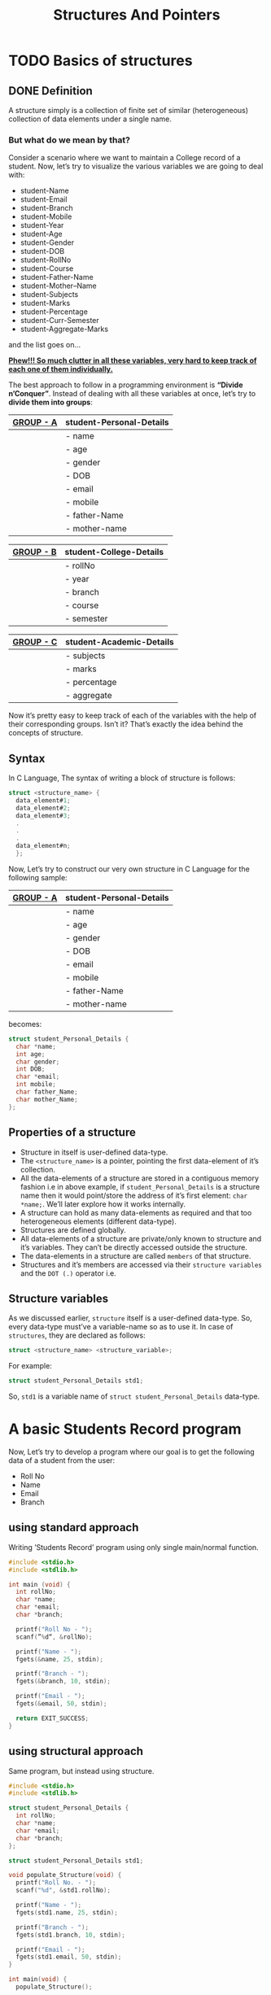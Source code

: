#+TITLE: Structures And Pointers

* Beginners tutorial                                      :TOC_4_gh:noexport:
- [[#basics-of-structures][Basics of structures]]
  - [[#definition][Definition]]
    - [[#but-what-do-we-mean-by-that][But what do we mean by that?]]
  - [[#syntax][Syntax]]
  - [[#properties-of-a-structure][Properties of a structure]]
  - [[#structure-variables][Structure variables]]
- [[#a-basic-students-record-program][A basic Students Record program]]
  - [[#using-standard-approach][using standard approach]]
  - [[#using-structural-approach][using structural approach]]
  - [[#using-structure-with-typedef][using structure with ’typedef’]]
    - [[#syntax-1][Syntax:]]
    - [[#example][Example:]]
- [[#thank-you][Thank You!]]

* TODO Basics of structures

** DONE Definition

   A structure simply is a collection of finite set of similar (heterogeneous)
   collection of data elements under a single name.

*** But what do we mean by that?

    Consider a scenario where we want to maintain a College record of a student.
    Now, let’s try to visualize the various variables we are going to deal with:

    - student-Name
    - student-Email
    - student-Branch
    - student-Mobile
    - student-Year
    - student-Age
    - student-Gender
    - student-DOB
    - student-RollNo
    - student-Course
    - student-Father-Name
    - student-Mother–Name
    - student-Subjects
    - student-Marks
    - student-Percentage
    - student-Curr-Semester
    - student-Aggregate-Marks

    and the list goes on…

    _*Phew!!! So much clutter in all these variables, very hard to keep track of
    each one of them individually.*_
    
    The best approach to follow in a programming environment is *“Divide
    n’Conquer”*. Instead of dealing with all these variables at once, let’s try to
    *divide them into groups*:
    
    |-----------+--------------------------|
    | _GROUP - A_ | *student-Personal-Details* |
    |-----------+--------------------------|
    |           | - name                   |
    |           | - age                    |
    |           | - gender                 |
    |           | - DOB                    |
    |           | - email                  |
    |           | - mobile                 |
    |           | - father-Name            |
    |           | - mother-name            |
    |-----------+--------------------------|

    |-----------+-------------------------|
    | _GROUP - B_ | *student-College-Details* |
    |-----------+-------------------------|
    |           | - rollNo                |
    |           | - year                  |
    |           | - branch                |
    |           | - course                |
    |           | - semester              |
    |-----------+-------------------------|

    |-----------+--------------------------|
    | _GROUP - C_ | *student-Academic-Details* |
    |-----------+--------------------------|
    |           | - subjects               |
    |           | - marks                  |
    |           | - percentage             |
    |           | - aggregate              |
    |-----------+--------------------------|

    Now it’s pretty easy to keep track of each of the variables with the help of their
    corresponding groups. Isn’t it? That’s exactly the idea behind the concepts of structure.

** Syntax

   In C Language, The syntax of writing a block of structure is follows:
   
#+BEGIN_SRC C
struct <structure_name> {
  data_element#1;
  data_element#2;
  data_element#3;
  .
  .
  .
  data_element#n;
  };
#+END_SRC

Now, Let’s try to construct our very own structure in C Language for the
following sample:

|-----------+--------------------------|
| _GROUP - A_ | *student-Personal-Details* |
|-----------+--------------------------|
|           | - name                   |
|           | - age                    |
|           | - gender                 |
|           | - DOB                    |
|           | - email                  |
|           | - mobile                 |
|           | - father-Name            |
|           | - mother-name            |
|-----------+--------------------------|

becomes:

#+BEGIN_SRC C
struct student_Personal_Details {
  char *name;
  int age;
  char gender;
  int DOB;
  char *email;
  int mobile;
  char father_Name;
  char mother_Name;
};
#+END_SRC
     
** Properties of a structure

- Structure in itself is user-defined data-type.
- The ~<structure_name>~ is a pointer, pointing the first data-element of
  it’s collection.
- All the data-elements of a structure are stored in a contiguous memory fashion
  i.e in above example, if ~student_Personal_Details~ is a structure name then it would
  point/store the address of it’s first element: ~char *name;~. We’ll later
  explore how it works internally.
- A structure can hold as many data-elements as required and that too
  heterogeneous elements (different data-type).
- Structures are defined globally.
- All data-elements of a structure are private/only known to structure and
  it’s variables. They can’t be directly accessed outside the structure.
- The data-elements in a structure are called ~members~ of that structure.
- Structures and it’s members are accessed via their ~structure variables~ and the
  ~DOT (.)~ operator i.e.

** Structure variables

As we discussed earlier, ~structure~ itself is a user-defined data-type. So,
every data-type must’ve a variable-name so as to use it. In case of
~structures~, they are declared as follows:

#+BEGIN_SRC C
struct <structure_name> <structure_variable>; 
#+END_SRC

For example:

#+BEGIN_SRC C
struct student_Personal_Details std1;
#+END_SRC

So, ~std1~ is a variable name of ~struct student_Personal_Details~ data-type.

* A basic Students Record program

Now, Let’s try to develop a program where our goal is to get the following data
of a student from the user:

- Roll No
- Name
- Email
- Branch

** using standard approach

Writing ’Students Record’ program using only single main/normal function.

#+begin_src C
#include <stdio.h>
#include <stdlib.h>

int main (void) {
  int rollNo;
  char *name;
  char *email;
  char *branch;

  printf("Roll No - ");
  scanf(”%d“, &rollNo);

  printf("Name - ");
  fgets(&name, 25, stdin);

  printf("Branch - ");
  fgets(&branch, 10, stdin);

  printf("Email - ");
  fgets(&email, 50, stdin);

  return EXIT_SUCCESS;
}
#+end_src

** using structural approach

Same program, but instead using structure.

#+begin_src C
  #include <stdio.h>
  #include <stdlib.h>

  struct student_Personal_Details {
    int rollNo;
    char *name;
    char *email;
    char *branch;
  };

  struct student_Personal_Details std1;

  void populate_Structure(void) {
    printf("Roll No. - ");
    scanf("%d", &std1.rollNo);

    printf("Name - ");
    fgets(std1.name, 25, stdin);

    printf("Branch - ");
    fgets(std1.branch, 10, stdin);

    printf("Email - ");
    fgets(std1.email, 50, stdin);
  }

  int main(void) {
    populate_Structure();

    return EXIT_SUCCESS;
  }
#+end_src
 
** using structure with ’typedef’

The ~typedef~ /stands/ for ~type definition~. So using ~typedef~, we can give a
new alias/name to already existing data-type i.e. same as one person can have
two names.

*** Syntax:

#+BEGIN_SRC C
typedef <datatype> <alias/new_name>;
#+END_SRC

*** Example:

Instead of writing:

#+BEGIN_SRC C
struct student_Personal_Details std1;
struct student_Personal_Details std2;
struct student_Personal_Details std3;
#+END_SRC

We can take create our own data-type using ~typedef~ as follows:

#+BEGIN_SRC C
typedef struct student_Personal_Details stdRecord;

stdRecord std1;
stdRecord std2;
stdRecord std3;
#+END_SRC

So, finally the program becomes:

#+begin_src C
  #include <stdio.h>
  #include <stdlib.h>

  struct student_Personal_Details {
    int rollNo;
    char *name;
    char *email;
    char *branch;
  };

  typedef struct student_Personal_Details stdRecord;
  stdRecord std1;

  void populate_Structure(void) {
    printf("Roll No. - ");
    scanf("%d", &std1.rollNo);

    printf("Name - ");
    fgets(std1.name, 25, stdin);

    printf("Branch - ");
    fgets(std1.branch, 10, stdin);

    printf("Email - ");
    fgets(std1.email, 50, stdin);
  }

  int main(void) {
    populate_Structure();

    return EXIT_SUCCESS;
  }
#+end_src

* Thank You!
